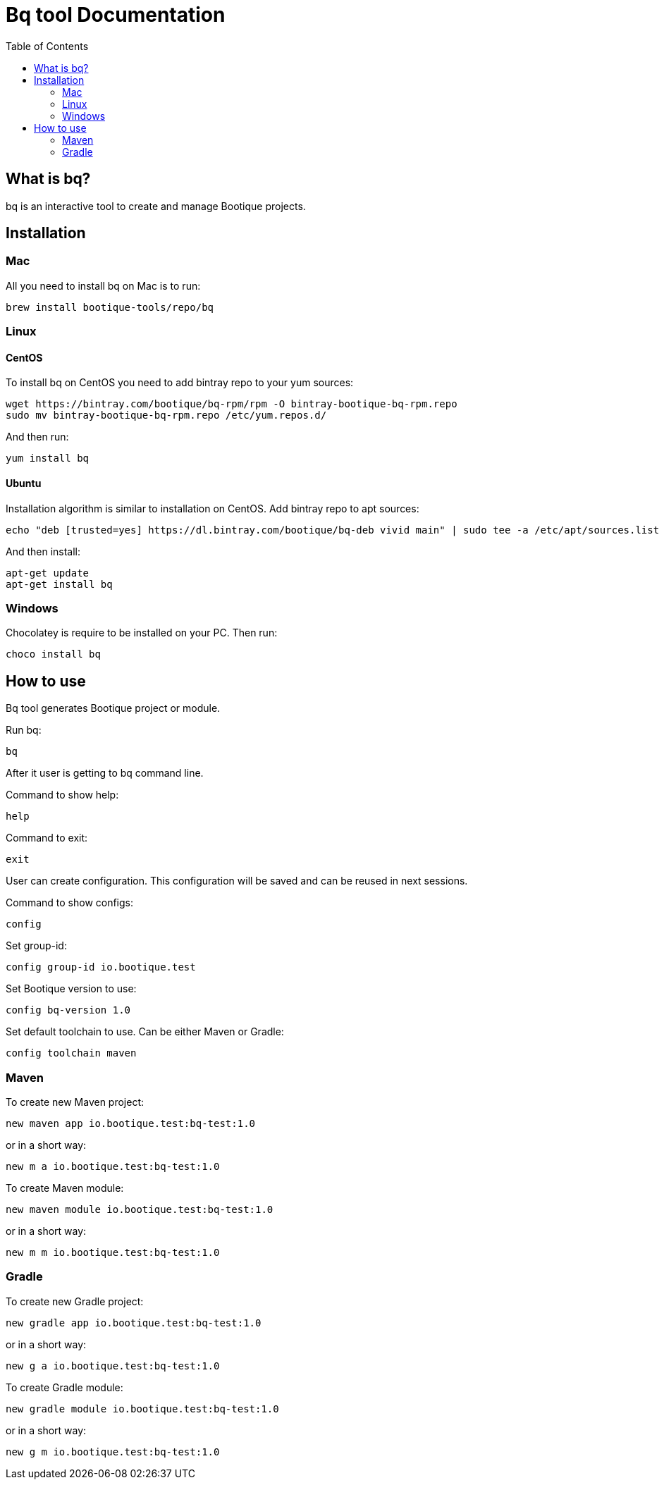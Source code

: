 // Licensed to ObjectStyle LLC under one
// or more contributor license agreements.  See the NOTICE file
// distributed with this work for additional information
// regarding copyright ownership.  The ObjectStyle LLC licenses
// this file to you under the Apache License, Version 2.0 (the
// "License"); you may not use this file except in compliance
// with the License.  You may obtain a copy of the License at
//
//   http://www.apache.org/licenses/LICENSE-2.0
//
// Unless required by applicable law or agreed to in writing,
// software distributed under the License is distributed on an
// "AS IS" BASIS, WITHOUT WARRANTIES OR CONDITIONS OF ANY
// KIND, either express or implied.  See the License for the
// specific language governing permissions and limitations
// under the License.

:toc:

= Bq tool Documentation

== What is bq?

bq is an interactive tool to create and manage Bootique projects.

== Installation

=== Mac

All you need to install bq on Mac is to run:
[source,shell script]
----
brew install bootique-tools/repo/bq
----

=== Linux

==== CentOS
To install bq on CentOS you need to add bintray repo to your yum sources:
[source,shell script]
----
wget https://bintray.com/bootique/bq-rpm/rpm -O bintray-bootique-bq-rpm.repo
sudo mv bintray-bootique-bq-rpm.repo /etc/yum.repos.d/
----
And then run:
[source,shell script]
----
yum install bq
----

==== Ubuntu
Installation algorithm is similar to installation on CentOS.
Add bintray repo to apt sources:
[source,shell script]
----
echo "deb [trusted=yes] https://dl.bintray.com/bootique/bq-deb vivid main" | sudo tee -a /etc/apt/sources.list
----
And then install:
[source,shell script]
----
apt-get update
apt-get install bq
----

=== Windows

Chocolatey is require to be installed on your PC.
Then run:
[source,shell script]
----
choco install bq
----

== How to use

Bq tool generates Bootique project or module.

Run bq:
[source,shell script]
----
bq
----

After it user is getting to bq command line.

Command to show help:

[source,shell script]
----
help
----

Command to exit:
[source,shell script]
----
exit
----

User can create configuration. This configuration will be saved and can be reused in next sessions.

Command to show configs:
[source,shell script]
----
config
----

Set group-id:
[source,shell script]
----
config group-id io.bootique.test
----

Set Bootique version to use:
[source,shell script]
----
config bq-version 1.0
----

Set default toolchain to use. Can be either Maven or Gradle:
[source,shell script]
----
config toolchain maven
----

=== Maven
To create new Maven project:
[source,shell script]
----
new maven app io.bootique.test:bq-test:1.0
----
or in a short way:
[source,shell script]
----
new m a io.bootique.test:bq-test:1.0
----

To create Maven module:
[source,shell script]
----
new maven module io.bootique.test:bq-test:1.0
----
or in a short way:
[source,shell script]
----
new m m io.bootique.test:bq-test:1.0
----

=== Gradle
To create new Gradle project:
[source,shell script]
----
new gradle app io.bootique.test:bq-test:1.0
----
or in a short way:
[source,shell script]
----
new g a io.bootique.test:bq-test:1.0
----

To create Gradle module:
[source,shell script]
----
new gradle module io.bootique.test:bq-test:1.0
----
or in a short way:
[source,shell script]
----
new g m io.bootique.test:bq-test:1.0
----